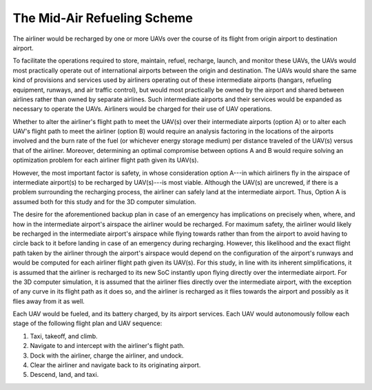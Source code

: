 The Mid-Air Refueling Scheme
============================

The airliner would be recharged by one or more UAVs over the course of its flight from origin airport to destination airport.

To facilitate the operations required to store, maintain, refuel, recharge, launch, and monitor these UAVs, the UAVs would most practically operate out of international airports between the origin and destination. The UAVs would share the same kind of provisions and services used by airliners operating out of these intermediate airports (hangars, refueling equipment, runways, and air traffic control), but would most practically be owned by the airport and shared between airlines rather than owned by separate airlines. Such intermediate airports and their services would be expanded as necessary to operate the UAVs. Airliners would be charged for their use of UAV operations.

Whether to alter the airliner's flight path to meet the UAV(s) over their intermediate airports (option A) or to alter each UAV's flight path to meet the airliner (option B) would require an analysis factoring in the locations of the airports involved and the burn rate of the fuel (or whichever energy storage medium) per distance traveled of the UAV(s) versus that of the airliner. Moreover, determining an optimal compromise between options A and B would require solving an optimization problem for each airliner flight path given its UAV(s).

However, the most important factor is safety, in whose consideration option A---in which airliners fly in the airspace of intermediate airport(s) to be recharged by UAV(s)---is most viable. Although the UAV(s) are uncrewed, if there is a problem surrounding the recharging process, the airliner can safely land at the intermediate airport. Thus, Option A is assumed both for this study and for the 3D computer simulation.

The desire for the aforementioned backup plan in case of an emergency has implications on precisely when, where, and how in the intermediate airport's airspace the airliner would be recharged. For maximum safety, the airliner would likely be recharged in the intermediate airport's airspace while flying towards rather than from the airport to avoid having to circle back to it before landing in case of an emergency during recharging. However, this likelihood and the exact flight path taken by the airliner through the airport's airspace would depend on the configuration of the airport's runways and would be computed for each airliner flight path given its UAV(s). For this study, in line with its inherent simplifications, it is assumed that the airliner is recharged to its new SoC instantly upon flying directly over the intermediate airport. For the 3D computer simulation, it is assumed that the airliner flies directly over the intermediate airport, with the exception of any curve in its flight path as it does so, and the airliner is recharged as it flies towards the airport and possibly as it flies away from it as well.

Each UAV would be fueled, and its battery charged, by its airport services. Each UAV would autonomously follow each stage of the following flight plan and UAV sequence:

1. Taxi, takeoff, and climb.
2. Navigate to and intercept with the airliner's flight path.
3. Dock with the airliner, charge the airliner, and undock.
4. Clear the airliner and navigate back to its originating airport.
5. Descend, land, and taxi.
